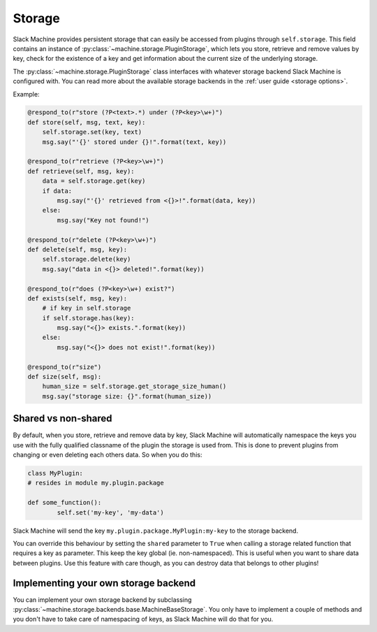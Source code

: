 .. _plugin storage:

Storage
=======

Slack Machine provides persistent storage that can easily be accessed from plugins through 
``self.storage``. This field contains an instance of :py:class:`~machine.storage.PluginStorage`, 
which lets you store, retrieve and remove values by key, check for the existence of a key and get 
information about the current size of the underlying storage.

The :py:class:`~machine.storage.PluginStorage` class interfaces with whatever storage backend Slack Machine 
is configured with. You can read more about the available storage backends in the :ref:`user guide <storage options>`.

Example:

.. code-block:: python

    @respond_to(r"store (?P<text>.*) under (?P<key>\w+)")
    def store(self, msg, text, key):
        self.storage.set(key, text)
        msg.say("'{}' stored under {}!".format(text, key))

    @respond_to(r"retrieve (?P<key>\w+)")
    def retrieve(self, msg, key):
        data = self.storage.get(key)
        if data:
            msg.say("'{}' retrieved from <{}>!".format(data, key))
        else:
            msg.say("Key not found!")

    @respond_to(r"delete (?P<key>\w+)")
    def delete(self, msg, key):
        self.storage.delete(key)
        msg.say("data in <{}> deleted!".format(key))

    @respond_to(r"does (?P<key>\w+) exist?")
    def exists(self, msg, key):
        # if key in self.storage
        if self.storage.has(key):
            msg.say("<{}> exists.".format(key))
        else:
            msg.say("<{}> does not exist!".format(key))

    @respond_to(r"size")
    def size(self, msg):
        human_size = self.storage.get_storage_size_human()
        msg.say("storage size: {}".format(human_size))

Shared vs non-shared
--------------------

By default, when you store, retrieve and remove data by key, Slack Machine will automatically namespace 
the keys you use with the fully qualified classname of the plugin the storage is used from. This is 
done to prevent plugins from changing or even deleting each others data. So when you do this:

.. code-block:: python
	
	class MyPlugin:
	# resides in module my.plugin.package

	def some_function():
		self.set('my-key', 'my-data')

Slack Machine will send the key ``my.plugin.package.MyPlugin:my-key`` to the storage backend.

You can override this behaviour by setting the ``shared`` parameter to ``True`` when calling a storage 
related function that requires a key as parameter. This keep the key global (ie. non-namespaced). This 
is useful when you want to share data between plugins. Use this feature with care though, as you can 
destroy data that belongs to other plugins!

Implementing your own storage backend
-------------------------------------

You can implement your own storage backend by subclassing :py:class:`~machine.storage.backends.base.MachineBaseStorage`. 
You only have to implement a couple of methods and you don't have to take care of namespacing of keys, as 
Slack Machine will do that for you.


